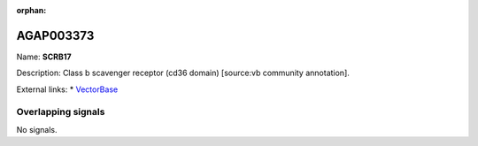 :orphan:

AGAP003373
=============



Name: **SCRB17**

Description: Class b scavenger receptor (cd36 domain) [source:vb community annotation].

External links:
* `VectorBase <https://www.vectorbase.org/Anopheles_gambiae/Gene/Summary?g=AGAP003373>`_

Overlapping signals
-------------------



No signals.


